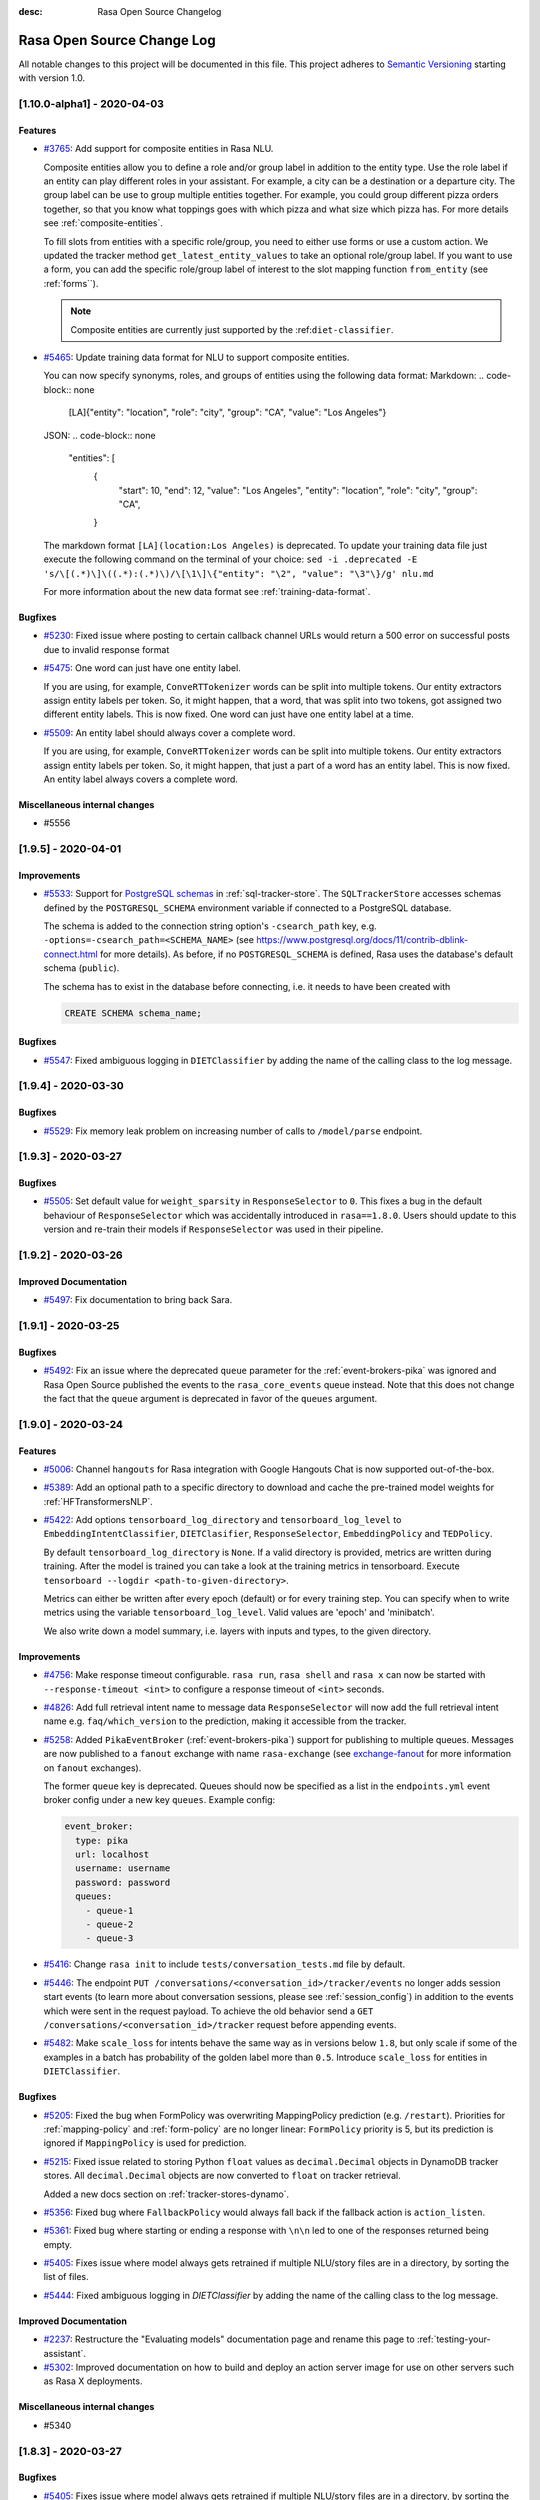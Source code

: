 :desc: Rasa Open Source Changelog


Rasa Open Source Change Log
===========================

All notable changes to this project will be documented in this file.
This project adheres to `Semantic Versioning`_ starting with version 1.0.

..
    You should **NOT** be adding new change log entries to this file, this
    file is managed by ``towncrier``.

    You **may** edit previous change logs to fix problems like typo corrections or such.
    You can find more information on how to add a new change log entry at
    https://github.com/RasaHQ/rasa/tree/master/changelog/ .

.. towncrier release notes start

[1.10.0-alpha1] - 2020-04-03
^^^^^^^^^^^^^^^^^^^^^^^^^^^^

Features
--------
- `#3765 <https://github.com/rasahq/rasa/issues/3765>`_: Add support for composite entities in Rasa NLU.

  Composite entities allow you to define a role and/or group label in addition to the entity type.
  Use the role label if an entity can play different roles in your assistant.
  For example, a city can be a destination or a departure city.
  The group label can be use to group multiple entities together.
  For example, you could group different pizza orders together, so that you know what toppings goes with which pizza and
  what size which pizza has.
  For more details see :ref:`composite-entities`.

  To fill slots from entities with a specific role/group, you need to either use forms or use a custom action.
  We updated the tracker method ``get_latest_entity_values`` to take an optional role/group label.
  If you want to use a form, you can add the specific role/group label of interest to the slot mapping function
  ``from_entity`` (see :ref:`forms``).

  .. note::

      Composite entities are currently just supported by the :ref:``diet-classifier``.
- `#5465 <https://github.com/rasahq/rasa/issues/5465>`_: Update training data format for NLU to support composite entities.

  You can now specify synonyms, roles, and groups of entities using the following data format:
  Markdown:
  .. code-block:: none

      [LA]{"entity": "location", "role": "city", "group": "CA", "value": "Los Angeles"}

  JSON:
  .. code-block:: none

      "entities": [
          {
              "start": 10,
              "end": 12,
              "value": "Los Angeles",
              "entity": "location",
              "role": "city",
              "group": "CA",
          }

  The markdown format ``[LA](location:Los Angeles)`` is deprecated. To update your training data file just
  execute the following command on the terminal of your choice:
  ``sed -i .deprecated -E 's/\[(.*)\]\((.*):(.*)\)/\[\1\]\{"entity": "\2", "value": "\3"\}/g' nlu.md``

  For more information about the new data format see :ref:`training-data-format`.

Bugfixes
--------
- `#5230 <https://github.com/rasahq/rasa/issues/5230>`_: Fixed issue where posting to certain callback channel URLs would return a 500 error on successful posts due to invalid response format
- `#5475 <https://github.com/rasahq/rasa/issues/5475>`_: One word can just have one entity label.

  If you are using, for example, ``ConveRTTokenizer`` words can be split into multiple tokens.
  Our entity extractors assign entity labels per token. So, it might happen, that a word, that was split into two tokens,
  got assigned two different entity labels. This is now fixed. One word can just have one entity label at a time.
- `#5509 <https://github.com/rasahq/rasa/issues/5509>`_: An entity label should always cover a complete word.

  If you are using, for example, ``ConveRTTokenizer`` words can be split into multiple tokens.
  Our entity extractors assign entity labels per token. So, it might happen, that just a part of a word has
  an entity label. This is now fixed. An entity label always covers a complete word.

Miscellaneous internal changes
------------------------------
- #5556


[1.9.5] - 2020-04-01
^^^^^^^^^^^^^^^^^^^^

Improvements
------------
- `#5533 <https://github.com/rasahq/rasa/issues/5533>`_: Support for
  `PostgreSQL schemas <https://www.postgresql.org/docs/11/ddl-schemas.html>`_ in
  :ref:`sql-tracker-store`. The ``SQLTrackerStore``
  accesses schemas defined by the ``POSTGRESQL_SCHEMA`` environment variable if
  connected to a PostgreSQL database.

  The schema is added to the connection string option's ``-csearch_path`` key, e.g.
  ``-options=-csearch_path=<SCHEMA_NAME>`` (see
  `<https://www.postgresql.org/docs/11/contrib-dblink-connect.html>`_ for more details).
  As before, if no ``POSTGRESQL_SCHEMA`` is defined, Rasa uses the database's default
  schema (``public``).

  The schema has to exist in the database before connecting, i.e. it needs to have been
  created with

  .. code-block:: postgresql

    CREATE SCHEMA schema_name;

Bugfixes
--------
- `#5547 <https://github.com/rasahq/rasa/issues/5547>`_: Fixed ambiguous logging in ``DIETClassifier`` by adding the name of the calling class to the log message.


[1.9.4] - 2020-03-30
^^^^^^^^^^^^^^^^^^^^

Bugfixes
--------
- `#5529 <https://github.com/rasahq/rasa/issues/5529>`_: Fix memory leak problem on increasing number of calls to ``/model/parse`` endpoint.


[1.9.3] - 2020-03-27
^^^^^^^^^^^^^^^^^^^^

Bugfixes
--------
- `#5505 <https://github.com/rasahq/rasa/issues/5505>`_: Set default value for ``weight_sparsity`` in ``ResponseSelector`` to ``0``.
  This fixes a bug in the default behaviour of ``ResponseSelector`` which was accidentally introduced in ``rasa==1.8.0``.
  Users should update to this version and re-train their models if ``ResponseSelector`` was used in their pipeline.


[1.9.2] - 2020-03-26
^^^^^^^^^^^^^^^^^^^^

Improved Documentation
----------------------
- `#5497 <https://github.com/RasaHQ/rasa/pull/5497>`_: Fix documentation to bring back Sara.


[1.9.1] - 2020-03-25
^^^^^^^^^^^^^^^^^^^^

Bugfixes
--------
- `#5492 <https://github.com/rasahq/rasa/issues/5492>`_: Fix an issue where the deprecated ``queue`` parameter for the :ref:`event-brokers-pika`
  was ignored and Rasa Open Source published the events to the ``rasa_core_events``
  queue instead. Note that this does not change the fact that the ``queue`` argument
  is deprecated in favor of the ``queues`` argument.


[1.9.0] - 2020-03-24
^^^^^^^^^^^^^^^^^^^^

Features
--------
- `#5006 <https://github.com/rasahq/rasa/issues/5006>`_: Channel ``hangouts`` for Rasa integration with Google Hangouts Chat is now supported out-of-the-box.
- `#5389 <https://github.com/rasahq/rasa/issues/5389>`_: Add an optional path to a specific directory to download and cache the pre-trained model weights for :ref:`HFTransformersNLP`.
- `#5422 <https://github.com/rasahq/rasa/issues/5422>`_: Add options ``tensorboard_log_directory`` and ``tensorboard_log_level`` to ``EmbeddingIntentClassifier``,
  ``DIETClasifier``, ``ResponseSelector``, ``EmbeddingPolicy`` and ``TEDPolicy``.

  By default ``tensorboard_log_directory`` is ``None``. If a valid directory is provided,
  metrics are written during training. After the model is trained you can take a look
  at the training metrics in tensorboard. Execute ``tensorboard --logdir <path-to-given-directory>``.

  Metrics can either be written after every epoch (default) or for every training step.
  You can specify when to write metrics using the variable ``tensorboard_log_level``.
  Valid values are 'epoch' and 'minibatch'.

  We also write down a model summary, i.e. layers with inputs and types, to the given directory.

Improvements
------------
- `#4756 <https://github.com/rasahq/rasa/issues/4756>`_: Make response timeout configurable.
  ``rasa run``, ``rasa shell`` and ``rasa x`` can now be started with
  ``--response-timeout <int>`` to configure a response timeout of ``<int>`` seconds.
- `#4826 <https://github.com/rasahq/rasa/issues/4826>`_: Add full retrieval intent name to message data
  ``ResponseSelector`` will now add the full retrieval intent name
  e.g. ``faq/which_version`` to the prediction, making it accessible
  from the tracker.
- `#5258 <https://github.com/rasahq/rasa/issues/5258>`_: Added ``PikaEventBroker`` (:ref:`event-brokers-pika`) support for publishing to
  multiple queues. Messages are now published to a ``fanout`` exchange with name
  ``rasa-exchange`` (see
  `exchange-fanout <https://www.rabbitmq.com/tutorials/amqp-concepts.html#exchange-fanout>`_
  for more information on ``fanout`` exchanges).

  The former ``queue`` key is deprecated. Queues should now be
  specified as a list in the ``endpoints.yml`` event broker config under a new key
  ``queues``. Example config:

  .. code-block:: yaml

      event_broker:
        type: pika
        url: localhost
        username: username
        password: password
        queues:
          - queue-1
          - queue-2
          - queue-3
- `#5416 <https://github.com/rasahq/rasa/issues/5416>`_: Change ``rasa init`` to include ``tests/conversation_tests.md`` file by default.
- `#5446 <https://github.com/rasahq/rasa/issues/5446>`_: The endpoint ``PUT /conversations/<conversation_id>/tracker/events`` no longer
  adds session start events (to learn more about conversation sessions, please
  see :ref:`session_config`) in addition to the events which were sent in the request
  payload. To achieve the old behavior send a
  ``GET /conversations/<conversation_id>/tracker``
  request before appending events.
- `#5482 <https://github.com/rasahq/rasa/issues/5482>`_: Make ``scale_loss`` for intents behave the same way as in versions below ``1.8``, but
  only scale if some of the examples in a batch has probability of the golden label more than ``0.5``.
  Introduce ``scale_loss`` for entities in ``DIETClassifier``.

Bugfixes
--------
- `#5205 <https://github.com/rasahq/rasa/issues/5205>`_: Fixed the bug when FormPolicy was overwriting MappingPolicy prediction (e.g. ``/restart``).
  Priorities for :ref:`mapping-policy` and :ref:`form-policy` are no longer linear:
  ``FormPolicy`` priority is 5, but its prediction is ignored if ``MappingPolicy`` is used for prediction.
- `#5215 <https://github.com/rasahq/rasa/issues/5215>`_: Fixed issue related to storing Python ``float`` values as ``decimal.Decimal`` objects
  in DynamoDB tracker stores. All ``decimal.Decimal`` objects are now converted to
  ``float`` on tracker retrieval.

  Added a new docs section on :ref:`tracker-stores-dynamo`.
- `#5356 <https://github.com/rasahq/rasa/issues/5356>`_: Fixed bug where ``FallbackPolicy`` would always fall back if the fallback action is
  ``action_listen``.
- `#5361 <https://github.com/rasahq/rasa/issues/5361>`_: Fixed bug where starting or ending a response with ``\n\n`` led to one of the responses returned being empty.
- `#5405 <https://github.com/rasahq/rasa/issues/5405>`_: Fixes issue where model always gets retrained if multiple NLU/story files are in a 
  directory, by sorting the list of files.
- `#5444 <https://github.com/rasahq/rasa/issues/5444>`_: Fixed ambiguous logging in `DIETClassifier` by adding the name of the calling class to the log message.

Improved Documentation
----------------------
- `#2237 <https://github.com/rasahq/rasa/issues/2237>`_: Restructure the "Evaluating models" documentation page and rename this page to :ref:`testing-your-assistant`.
- `#5302 <https://github.com/rasahq/rasa/issues/5302>`_: Improved documentation on how to build and deploy an action server image for use on other servers such as Rasa X deployments.

Miscellaneous internal changes
------------------------------
- #5340


[1.8.3] - 2020-03-27
^^^^^^^^^^^^^^^^^^^^

Bugfixes
--------
- `#5405 <https://github.com/rasahq/rasa/issues/5405>`_: Fixes issue where model always gets retrained if multiple NLU/story files are in a 
  directory, by sorting the list of files.
- `#5444 <https://github.com/rasahq/rasa/issues/5444>`_: Fixed ambiguous logging in `DIETClassifier` by adding the name of the calling class to the log message.
- `#5506 <https://github.com/rasahq/rasa/issues/5506>`_: Set default value for ``weight_sparsity`` in ``ResponseSelector`` to ``0``.
  This fixes a bug in the default behaviour of ``ResponseSelector`` which was accidentally introduced in ``rasa==1.8.0``.
  Users should update to this version or ``rasa>=1.9.3`` and re-train their models if ``ResponseSelector`` was used in their pipeline.

Improved Documentation
----------------------
- `#5302 <https://github.com/rasahq/rasa/issues/5302>`_: Improved documentation on how to build and deploy an action server image for use on other servers such as Rasa X deployments.


[1.8.2] - 2020-03-19
^^^^^^^^^^^^^^^^^^^^

Bugfixes
--------
- `#5438 <https://github.com/rasahq/rasa/issues/5438>`_: Fixed bug when installing rasa with ``poetry``.
- `#5413 <https://github.com/RasaHQ/rasa/issues/5413>`_: Fixed bug with ``EmbeddingIntentClassifier``, where results
  weren't the same as in 1.7.x. Fixed by setting weight sparsity to 0.

Improved Documentation
----------------------
- `#5404 <https://github.com/rasahq/rasa/issues/5404>`_: Explain how to run commands as ``root`` user in Rasa SDK Docker images since version
  ``1.8.0``. Since version ``1.8.0`` the Rasa SDK Docker images does not longer run as
  ``root`` user by default. For commands which require ``root`` user usage, you have to
  switch back to the ``root`` user in your Docker image as described in
  :ref:`building-an-action-server-image`.
- `#5402 <https://github.com/RasaHQ/rasa/issues/5402>`_: Made improvements to Building Assistants tutorial


[1.8.1] - 2020-03-06
^^^^^^^^^^^^^^^^^^^^

Bugfixes
--------
- `#5354 <https://github.com/rasahq/rasa/issues/5354>`_: Fixed issue with using language models like ``xlnet`` along with ``entity_recognition`` set to ``True`` inside
  ``DIETClassifier``.

Miscellaneous internal changes
------------------------------
- #5330, #5348


[1.8.0] - 2020-02-26
^^^^^^^^^^^^^^^^^^^^

Deprecations and Removals
-------------------------
- `#4991 <https://github.com/rasahq/rasa/issues/4991>`_: Removed ``Agent.continue_training`` and the ``dump_flattened_stories`` parameter
  from ``Agent.persist``.
- `#5266 <https://github.com/rasahq/rasa/issues/5266>`_: Properties ``Component.provides`` and ``Component.requires`` are deprecated.
  Use ``Component.required_components()`` instead.

Features
--------
- `#2674 <https://github.com/rasahq/rasa/issues/2674>`_: Add default value ``__other__`` to ``values`` of a ``CategoricalSlot``.

  All values not mentioned in the list of values of a ``CategoricalSlot``
  will be mapped to ``__other__`` for featurization.
- `#4088 <https://github.com/rasahq/rasa/issues/4088>`_: Add story structure validation functionality (e.g. `rasa data validate stories --max-history 5`).
- `#5065 <https://github.com/rasahq/rasa/issues/5065>`_: Add :ref:`LexicalSyntacticFeaturizer` to sparse featurizers.

  ``LexicalSyntacticFeaturizer`` does the same featurization as the ``CRFEntityExtractor``. We extracted the
  featurization into a separate component so that the features can be reused and featurization is independent from the
  entity extraction.
- `#5187 <https://github.com/rasahq/rasa/issues/5187>`_: Integrate language models from HuggingFace's `Transformers <https://github.com/huggingface/transformers>`_ Library.

  Add a new NLP component :ref:`HFTransformersNLP` which tokenizes and featurizes incoming messages using a specified
  pre-trained model with the Transformers library as the backend.
  Add :ref:`LanguageModelTokenizer` and :ref:`LanguageModelFeaturizer` which use the information from
  :ref:`HFTransformersNLP` and sets them correctly for message object.
  Language models currently supported: BERT, OpenAIGPT, GPT-2, XLNet, DistilBert, RoBERTa.
- `#5225 <https://github.com/rasahq/rasa/issues/5225>`_: Added a new CLI command ``rasa export`` to publish tracker events from a persistent
  tracker store using an event broker. See :ref:`section_export`, :ref:`tracker-stores`
  and :ref:`event-brokers` for more details.
- `#5230 <https://github.com/rasahq/rasa/issues/5230>`_: Refactor how GPU and CPU environments are configured for TensorFlow 2.0.

  Please refer to the :ref:`documentation <tensorflow_usage>` to understand
  which environment variables to set in what scenarios. A couple of examples are shown below as well:

  .. code-block:: python

      # This specifies to use 1024 MB of memory from GPU with logical ID 0 and 2048 MB of memory from GPU with logical ID 1
      TF_GPU_MEMORY_ALLOC="0:1024, 1:2048"

      # Specifies that at most 3 CPU threads can be used to parallelize multiple non-blocking operations
      TF_INTER_OP_PARALLELISM_THREADS="3"

      # Specifies that at most 2 CPU threads can be used to parallelize a particular operation.
      TF_INTRA_OP_PARALLELISM_THREADS="2"

- `#5266 <https://github.com/rasahq/rasa/issues/5266>`_: Added a new NLU component :ref:`DIETClassifier <diet-classifier>` and a new policy :ref:`TEDPolicy <ted_policy>`.

  DIET (Dual Intent and Entity Transformer) is a multi-task architecture for intent classification and entity
  recognition. You can read more about this component in our :ref:`documentation <diet-classifier>`.
  The new component will replace the :ref:`EmbeddingIntentClassifier <embedding-intent-classifier>` and the
  :ref:`CRFEntityExtractor` in the future.
  Those two components are deprecated from now on.
  See :ref:`migration guide <migration-to-rasa-1.8>` for details on how to
  switch to the new component.

  :ref:`TEDPolicy <ted_policy>` is the new name for :ref:`EmbeddingPolicy <embedding_policy>`.
  ``EmbeddingPolicy`` is deprecated from now on.
  The functionality of ``TEDPolicy`` and ``EmbeddingPolicy`` is the same.
  Please update your configuration file to use the new name for the policy.
- `#663 <https://github.com/rasahq/rasa/issues/663>`_: The sentence vector of the ``SpacyFeaturizer`` and ``MitieFeaturizer`` can be calculated using max or mean pooling.

  To specify the pooling operation, set the option ``pooling`` for the ``SpacyFeaturizer`` or the ``MitieFeaturizer``
  in your configuration file. The default pooling operation is ``mean``. The mean pooling operation also does not take
  into account words, that do not have a word vector.
  See our :ref:`documentation <components>` for more details.

Improvements
------------
- `#3975 <https://github.com/rasahq/rasa/issues/3975>`_: Added command line argument ``--conversation-id`` to ``rasa interactive``.
  If the argument is not given, ``conversation_id`` defaults to a random uuid.
- `#4653 <https://github.com/rasahq/rasa/issues/4653>`_: Added a new command-line argument ``--init-dir`` to command ``rasa init`` to specify
  the directory in which the project is initialised.
- `#4682 <https://github.com/rasahq/rasa/issues/4682>`_: Added support to send images with the twilio output channel.
- `#4817 <https://github.com/rasahq/rasa/issues/4817>`_: Part of Slack sanitization:
  Multiple garbled URL's in a string coming from slack will be converted into actual strings.
  ``Example: health check of <http://eemdb.net|eemdb.net> and <http://eemdb1.net|eemdb1.net> to health check of
  eemdb.net and eemdb1.net``
- `#5117 <https://github.com/rasahq/rasa/issues/5117>`_: New command-line argument --conversation-id will be added and wiil give the ability to
  set specific conversation ID for each shell session, if not passed will be random.
- `#5211 <https://github.com/rasahq/rasa/issues/5211>`_: Messages sent to the :ref:`event-brokers-pika` are now persisted. This guarantees
  the RabbitMQ will re-send previously received messages after a crash. Note that this
  does not help for the case where messages are sent to an unavailable RabbitMQ instance.
- `#5250 <https://github.com/rasahq/rasa/issues/5250>`_: Added support for mattermost connector to use bot accounts.
- `#5266 <https://github.com/rasahq/rasa/issues/5266>`_: We updated our code to TensorFlow 2.
- `#5317 <https://github.com/rasahq/rasa/issues/5317>`_: Events exported using ``rasa export`` receive a message header if published through a
  ``PikaEventBroker``. The header is added to the message's ``BasicProperties.headers``
  under the ``rasa-export-process-id`` key
  (``rasa.core.constants.RASA_EXPORT_PROCESS_ID_HEADER_NAME``). The value is a
  UUID4 generated at each call of ``rasa export``. The resulting header is a key-value
  pair that looks as follows:

  .. code-block:: text

    'rasa-export-process-id': 'd3b3d3ffe2bd4f379ccf21214ccfb261'

- `#5292 <https://github.com/rasahq/rasa/issues/5292>`_: Added ``followlinks=True`` to os.walk calls, to allow the use of symlinks in training, NLU and domain data.
- `#4811 <https://github.com/rasahq/rasa/issues/4811>`_: Support invoking a ``SlackBot`` by direct messaging or ``@<app name>`` mentions.

Bugfixes
--------
- `#4006 <https://github.com/rasahq/rasa/issues/4006>`_: Fixed timestamp parsing warning when using DucklingHTTPExtractor
- `#4601 <https://github.com/rasahq/rasa/issues/4601>`_: Fixed issue with ``action_restart`` getting overridden by ``action_listen`` when the ``MappingPolicy`` and the
  `TwoStageFallbackPolicy <https://rasa.com/docs/rasa/core/policies/#two-stage-fallback-policy>`_ are used together.
- `#5201 <https://github.com/rasahq/rasa/issues/5201>`_: Fixed incorrectly raised Error encountered in pipelines with a ``ResponseSelector`` and NLG.

  When NLU training data is split before NLU pipeline comparison,
  NLG responses were not also persisted and therefore training for a pipeline including the ``ResponseSelector`` would fail.

  NLG responses are now persisted along with NLU data to a ``/train`` directory in the ``run_x/xx%_exclusion`` folder.
- `#5277 <https://github.com/rasahq/rasa/issues/5277>`_: Fixed sending custom json with Twilio channel

Improved Documentation
----------------------
- `#5174 <https://github.com/rasahq/rasa/issues/5174>`_: Updated the documentation to properly suggest not to explicitly add utterance actions to the domain.
- `#5189 <https://github.com/rasahq/rasa/issues/5189>`_: Added user guide for reminders and external events, including ``reminderbot`` demo.

Miscellaneous internal changes
------------------------------
- #3923, #4597, #4903, #5180, #5189, #5266, #699


[1.7.4] - 2020-02-24
^^^^^^^^^^^^^^^^^^^^

Bugfixes
--------
- `#5068 <https://github.com/rasahq/rasa/issues/5068>`_: Tracker stores supporting conversation sessions (``SQLTrackerStore`` and
  ``MongoTrackerStore``) do not save the tracker state to database immediately after
  starting a new conversation session. This leads to the number of events being saved
  in addition to the already-existing ones to be calculated correctly.

  This fixes ``action_listen`` events being saved twice at the beginning of
  conversation sessions.


[1.7.3] - 2020-02-21
^^^^^^^^^^^^^^^^^^^^

Bugfixes
--------
- `#5231 <https://github.com/rasahq/rasa/issues/5231>`_: Fix segmentation fault when running ``rasa train`` or ``rasa shell``.

Improved Documentation
----------------------
- `#5286 <https://github.com/rasahq/rasa/issues/5286>`_: Fix doc links on "Deploying your Assistant" page


[1.7.2] - 2020-02-13
^^^^^^^^^^^^^^^^^^^^

Bugfixes
--------
- `#5197 <https://github.com/rasahq/rasa/issues/5197>`_: Fixed incompatibility of Oracle with the :ref:`sql-tracker-store`, by using a ``Sequence``
  for the primary key columns. This does not change anything for SQL databases other than Oracle.
  If you are using Oracle, please create a sequence with the instructions in the :ref:`sql-tracker-store` docs.

Improved Documentation
----------------------
- `#5197 <https://github.com/rasahq/rasa/issues/5197>`_: Added section on setting up the SQLTrackerStore with Oracle
- `#5210 <https://github.com/rasahq/rasa/issues/5210>`_: Renamed "Running the Server" page to "Configuring the HTTP API"


[1.7.1] - 2020-02-11
^^^^^^^^^^^^^^^^^^^^

Bugfixes
--------
- `#5106 <https://github.com/rasahq/rasa/issues/5106>`_: Fixed file loading of non proper UTF-8 story files, failing properly when checking for
  story files.
- `#5162 <https://github.com/rasahq/rasa/issues/5162>`_: Fix problem with multi-intents.
  Training with multi-intents using the ``CountVectorsFeaturizer`` together with ``EmbeddingIntentClassifier`` is
  working again.
- `#5171 <https://github.com/rasahq/rasa/issues/5171>`_: Fix bug ``ValueError: Cannot concatenate sparse features as sequence dimension does not match``.

  When training a Rasa model that contains responses for just some of the intents, training was failing.
  Fixed the featurizers to return a consistent feature vector in case no response was given for a specific message.
- `#5199 <https://github.com/rasahq/rasa/issues/5199>`_: If no text features are present in ``EmbeddingIntentClassifier`` return the intent ``None``.
- `#5216 <https://github.com/rasahq/rasa/issues/5216>`_: Resolve version conflicts: Pin version of cloudpickle to ~=1.2.0.


[1.7.0] - 2020-01-29
^^^^^^^^^^^^^^^^^^^^

Deprecations and Removals
-------------------------
- `#4964 <https://github.com/rasahq/rasa/issues/4964>`_: The endpoint ``/conversations/<conversation_id>/execute`` is now deprecated. Instead, users should use
  the ``/conversations/<conversation_id>/trigger_intent`` endpoint and thus trigger intents instead of actions.
- `#4978 <https://github.com/rasahq/rasa/issues/4978>`_: Remove option ``use_cls_token`` from tokenizers and option ``return_sequence`` from featurizers.

  By default all tokenizer add a special token (``__CLS__``) to the end of the list of tokens.
  This token will be used to capture the features of the whole utterance.

  The featurizers will return a matrix of size (number-of-tokens x feature-dimension) by default.
  This allows to train sequence models.
  However, the feature vector of the ``__CLS__`` token can be used to train non-sequence models.
  The corresponding classifier can decide what kind of features to use.

Features
--------
- `#400 <https://github.com/rasahq/rasa/issues/400>`_: Rename ``templates`` key in domain to ``responses``.

  ``templates`` key will still work for backwards compatibility but will raise a future warning.
- `#4902 <https://github.com/rasahq/rasa/issues/4902>`_: Added a new configuration parameter, ``ranking_length`` to the ``EmbeddingPolicy``, ``EmbeddingIntentClassifier``,
  and ``ResponseSelector`` classes.
- `#4964 <https://github.com/rasahq/rasa/issues/4964>`_: External events and reminders now trigger intents (and entities) instead of actions.

  Add new endpoint ``/conversations/<conversation_id>/trigger_intent``, which lets the user specify an intent and a
  list of entities that is injected into the conversation in place of a user message. The bot then predicts and
  executes a response action.
- `#4978 <https://github.com/rasahq/rasa/issues/4978>`_: Add ``ConveRTTokenizer``.

  The tokenizer should be used whenever the ``ConveRTFeaturizer`` is used.

  Every tokenizer now supports the following configuration options:
  ``intent_tokenization_flag``: Flag to check whether to split intents (default ``False``).
  ``intent_split_symbol``: Symbol on which intent should be split (default ``_``)

Improvements
------------
- `#1988 <https://github.com/rasahq/rasa/issues/1988>`_: Remove the need of specifying utter actions in the ``actions`` section explicitly if these actions are already
  listed in the ``templates`` section.
- `#4877 <https://github.com/rasahq/rasa/issues/4877>`_: Entity examples that have been extracted using an external extractor are excluded
  from Markdown dumping in ``MarkdownWriter.dumps()``. The excluded external extractors
  are ``DucklingHTTPExtractor`` and ``SpacyEntityExtractor``.
- `#4902 <https://github.com/rasahq/rasa/issues/4902>`_: The ``EmbeddingPolicy``, ``EmbeddingIntentClassifier``, and ``ResponseSelector`` now by default normalize confidence
  levels over the top 10 results. See :ref:`migration-to-rasa-1.7` for more details.
- `#4964 <https://github.com/rasahq/rasa/issues/4964>`_: ``ReminderCancelled`` can now cancel multiple reminders if no name is given. It still cancels a single
  reminder if the reminder's name is specified.

Bugfixes
--------
- `#4774 <https://github.com/rasahq/rasa/issues/4774>`_: Requests to ``/model/train`` do not longer block other requests to the Rasa server.
- `#4896 <https://github.com/rasahq/rasa/issues/4896>`_: Fixed default behavior of ``rasa test core --evaluate-model-directory`` when called without ``--model``. Previously, the latest model file was used as ``--model``. Now the default model directory is used instead.

  New behavior of ``rasa test core --evaluate-model-directory`` when given an existing file as argument for ``--model``: Previously, this led to an error. Now a warning is displayed and the directory containing the given file is used as ``--model``.
- `#5040 <https://github.com/rasahq/rasa/issues/5040>`_: Updated the dependency ``networkx`` from 2.3.0 to 2.4.0. The old version created incompatibilities when using pip.

  There is an imcompatibility between Rasa dependecy requests 2.22.0 and the own depedency from Rasa for networkx raising errors upon pip install. There is also a bug corrected in ``requirements.txt`` which used ``~=`` instead of ``==``. All of these are fixed using networkx 2.4.0.
- `#5057 <https://github.com/rasahq/rasa/issues/5057>`_: Fixed compatibility issue with Microsoft Bot Framework Emulator if ``service_url`` lacked a trailing ``/``.
- `#5092 <https://github.com/rasahq/rasa/issues/5092>`_: DynamoDB tracker store decimal values will now be rounded on save. Previously values exceeding 38 digits caused an unhandled error.

Miscellaneous internal changes
------------------------------
- #4458, #4664, #4780, #5029


[1.6.2] - 2020-01-28
^^^^^^^^^^^^^^^^^^^^

Improvements
------------
- `#4994 <https://github.com/rasahq/rasa/issues/4994>`_: Switching back to a TensorFlow release which only includes CPU support to reduce the
  size of the dependencies. If you want to use the TensorFlow package with GPU support,
  please run ``pip install tensorflow-gpu==1.15.0``.

Bugfixes
--------
- `#5111 <https://github.com/rasahq/rasa/issues/5111>`_: Fixes ``Exception 'Loop' object has no attribute '_ready'`` error when running
  ``rasa init``.
- `#5126 <https://github.com/rasahq/rasa/issues/5126>`_: Updated the end-to-end ValueError you recieve when you have a invalid story format to point
  to the updated doc link.


[1.6.1] - 2020-01-07
^^^^^^^^^^^^^^^^^^^^

Bugfixes
--------
- `#4989 <https://github.com/rasahq/rasa/issues/4989>`_: Use an empty domain in case a model is loaded which has no domain
  (avoids errors when accessing ``agent.doman.<some attribute>``).
- `#4995 <https://github.com/rasahq/rasa/issues/4995>`_: Replace error message with warning in tokenizers and featurizers if default parameter not set.
- `#5019 <https://github.com/rasahq/rasa/issues/5019>`_: Pin sanic patch version instead of minor version. Fixes sanic ``_run_request_middleware()`` error.
- `#5032 <https://github.com/rasahq/rasa/issues/5032>`_: Fix wrong calculation of additional conversation events when saving the conversation.
  This led to conversation events not being saved.
- `#5032 <https://github.com/rasahq/rasa/issues/5032>`_: Fix wrong order of conversation events when pushing events to conversations via
  ``POST /conversations/<conversation_id>/tracker/events``.


[1.6.0] - 2019-12-18
^^^^^^^^^^^^^^^^^^^^

Deprecations and Removals
-------------------------
- `#4935 <https://github.com/rasahq/rasa/issues/4935>`_: Removed ``ner_features`` as a feature name from ``CRFEntityExtractor``, use ``text_dense_features`` instead.

  The following settings match the previous ``NGramFeaturizer``:

  .. code-block:: yaml

      - name: 'CountVectorsFeaturizer'
          analyzer: 'char_wb'
          min_ngram: 3
          max_ngram: 17
          max_features: 10
          min_df: 5
- `#4957 <https://github.com/rasahq/rasa/issues/4957>`_: To use custom features in the ``CRFEntityExtractor`` use ``text_dense_features`` instead of ``ner_features``. If
  ``text_dense_features`` are present in the feature set, the ``CRFEntityExtractor`` will automatically make use of
  them. Just make sure to add a dense featurizer in front of the ``CRFEntityExtractor`` in your pipeline and set the
  flag ``return_sequence`` to ``True`` for that featurizer.
  See https://rasa.com/docs/rasa/nlu/entity-extraction/#passing-custom-features-to-crfentityextractor.
- `#4990 <https://github.com/rasahq/rasa/issues/4990>`_: Deprecated ``Agent.continue_training``. Instead, a model should be retrained.
- `#684 <https://github.com/rasahq/rasa/issues/684>`_: Specifying lookup tables directly in the NLU file is now deprecated. Please specify
  them in an external file.

Features
--------
- `#4795 <https://github.com/rasahq/rasa/issues/4795>`_: Replaced the warnings about missing templates, intents etc. in validator.py by debug messages.
- `#4830 <https://github.com/rasahq/rasa/issues/4830>`_: Added conversation sessions to trackers.

  A conversation session represents the dialog between the assistant and a user.
  Conversation sessions can begin in three ways: 1. the user begins the conversation
  with the assistant, 2. the user sends their first message after a configurable period
  of inactivity, or 3. a manual session start is triggered with the ``/session_start``
  intent message. The period of inactivity after which a new conversation session is
  triggered is defined in the domain using the ``session_expiration_time`` key in the
  ``session_config`` section. The introduction of conversation sessions comprises the
  following changes:

  - Added a new event ``SessionStarted`` that marks the beginning of a new conversation
    session.
  - Added a new default action ``ActionSessionStart``. This action takes all
    ``SlotSet`` events from the previous session and applies it to the next session.
  - Added a new default intent ``session_start`` which triggers the start of a new
    conversation session.
  - ``SQLTrackerStore`` and ``MongoTrackerStore`` only retrieve
    events from the last session from the database.


  .. note::

    The session behaviour is disabled for existing projects, i.e. existing domains
    without session config section.
- `#4935 <https://github.com/rasahq/rasa/issues/4935>`_: Preparation for an upcoming change in the ``EmbeddingIntentClassifier``:

  Add option ``use_cls_token`` to all tokenizers. If it is set to ``True``, the token ``__CLS__`` will be added to
  the end of the list of tokens. Default is set to ``False``. No need to change the default value for now.

  Add option ``return_sequence`` to all featurizers. By default all featurizers return a matrix of size
  (1 x feature-dimension). If the option ``return_sequence`` is set to ``True``, the corresponding featurizer will return
  a matrix of size (token-length x feature-dimension). See https://rasa.com/docs/rasa/nlu/components/#featurizers.
  Default value is set to ``False``. However, you might want to set it to ``True`` if you want to use custom features
  in the ``CRFEntityExtractor``.
  See https://rasa.com/docs/rasa/nlu/entity-extraction/#passing-custom-features-to-crfentityextractor.

  Changed some featurizers to use sparse features, which should reduce memory usage with large amounts of training data significantly.
  Read more: :ref:`text-featurizers` .

  .. warning::

      These changes break model compatibility. You will need to retrain your old models!

Improvements
------------
- `#3549 <https://github.com/rasahq/rasa/issues/3549>`_: Added ``--no-plot`` option for ``rasa test`` command, which disables rendering of confusion matrix and histogram. By default plots will be rendered.
- `#4086 <https://github.com/rasahq/rasa/issues/4086>`_: If matplotlib couldn't set up a default backend, it will be set automatically to TkAgg/Agg one
- `#4647 <https://github.com/rasahq/rasa/issues/4647>`_: Add the option ```random_seed``` to the ```rasa data split nlu``` command to generate
  reproducible train/test splits.
- `#4734 <https://github.com/rasahq/rasa/issues/4734>`_: Changed ``url`` ``__init__()`` arguments for custom tracker stores to ``host`` to reflect the ``__init__`` arguments of
  currently supported tracker stores. Note that in ``endpoints.yml``, these are still declared as ``url``.
- `#4751 <https://github.com/rasahq/rasa/issues/4751>`_: The ``kafka-python`` dependency has become as an "extra" dependency. To use the
  ``KafkaEventConsumer``, ``rasa`` has to be installed with the ``[kafka]`` option, i.e.

  .. code-block:: bash

    $ pip install rasa[kafka]
- `#4801 <https://github.com/rasahq/rasa/issues/4801>`_: Allow creation of natural language interpreter and generator by classname reference
  in ``endpoints.yml``.
- `#4834 <https://github.com/rasahq/rasa/issues/4834>`_: Made it explicit that interactive learning does not work with NLU-only models.

  Interactive learning no longer trains NLU-only models if no model is provided
  and no core data is provided.
- `#4899 <https://github.com/rasahq/rasa/issues/4899>`_: The ``intent_report.json`` created by ``rasa test`` now creates an extra field
  ``confused_with`` for each intent. This is a dictionary containing the names of
  the most common false positives when this intent should be predicted, and the
  number of such false positives.
- `#4976 <https://github.com/rasahq/rasa/issues/4976>`_: ``rasa test nlu --cross-validation`` now also includes an evaluation of the response selector.
  As a result, the train and test F1-score, accuracy and precision is logged for the response selector.
  A report is also generated in the ``results`` folder by the name ``response_selection_report.json``

Bugfixes
--------
- `#4635 <https://github.com/rasahq/rasa/issues/4635>`_: If a ``wait_time_between_pulls`` is configured for the model server in ``endpoints.yml``,
  this will be used instead of the default one when running Rasa X.
- `#4759 <https://github.com/rasahq/rasa/issues/4759>`_: Training Luis data with ``luis_schema_version`` higher than 4.x.x will show a warning instead of throwing an exception.
- `#4799 <https://github.com/rasahq/rasa/issues/4799>`_: Running ``rasa interactive`` with no NLU data now works, with the functionality of ``rasa interactive core``.
- `#4917 <https://github.com/rasahq/rasa/issues/4917>`_: When loading models from S3, namespaces (folders within a bucket) are now respected.
  Previously, this would result in an error upon loading the model.
- `#4925 <https://github.com/rasahq/rasa/issues/4925>`_: "rasa init" will ask if user wants to train a model
- `#4942 <https://github.com/rasahq/rasa/issues/4942>`_: Pin ``multidict`` dependency to 4.6.1 to prevent sanic from breaking,
  see https://github.com/huge-success/sanic/issues/1729
- `#4985 <https://github.com/rasahq/rasa/issues/4985>`_: Fix errors during training and testing of ``ResponseSelector``.


[1.5.3] - 2019-12-11
^^^^^^^^^^^^^^^^^^^^

Improvements
------------
- `#4933 <https://github.com/rasahq/rasa/issues/4933>`_: Improved error message that appears when an incorrect parameter is passed to a policy.

Bugfixes
--------
- `#4914 <https://github.com/rasahq/rasa/issues/4914>`_: Added ``rasa/nlu/schemas/config.yml`` to wheel package
- `#4942 <https://github.com/rasahq/rasa/issues/4942>`_: Pin ``multidict`` dependency to 4.6.1 to prevent sanic from breaking,
  see https://github.com/huge-success/sanic/issues/1729


[1.5.2] - 2019-12-09
^^^^^^^^^^^^^^^^^^^^

Improvements
------------
- `#3684 <https://github.com/rasahq/rasa/issues/3684>`_: ``rasa interactive`` will skip the story visualization of training stories in case
  there are more than 200 stories. Stories created during interactive learning will be
  visualized as before.
- `#4792 <https://github.com/rasahq/rasa/issues/4792>`_: The log level for SocketIO loggers, including ``websockets.protocol``, ``engineio.server``,
  and ``socketio.server``, is now handled by the ``LOG_LEVEL_LIBRARIES`` environment variable,
  where the default log level is ``ERROR``.
- `#4873 <https://github.com/rasahq/rasa/issues/4873>`_: Updated all example bots and documentation to use the updated ``dispatcher.utter_message()`` method from `rasa-sdk==1.5.0`.

Bugfixes
--------
- `#3684 <https://github.com/rasahq/rasa/issues/3684>`_: ``rasa interactive`` will not load training stories in case the visualization is
  skipped.
- `#4789 <https://github.com/rasahq/rasa/issues/4789>`_: Fixed error where spacy models where not found in the docker images.
- `#4802 <https://github.com/rasahq/rasa/issues/4802>`_: Fixed unnecessary ``kwargs`` unpacking in ``rasa.test.test_core`` call in ``rasa.test.test`` function.
- `#4898 <https://github.com/rasahq/rasa/issues/4898>`_: Training data files now get loaded in the same order (especially relevant to subdirectories) each time to ensure training consistency when using a random seed.
- `#4918 <https://github.com/rasahq/rasa/issues/4918>`_: Locks for tickets in ``LockStore`` are immediately issued without a redundant
  check for their availability.

Improved Documentation
----------------------
- `#4844 <https://github.com/rasahq/rasa/issues/4844>`_: Added ``towncrier`` to automatically collect changelog entries.
- `#4869 <https://github.com/rasahq/rasa/issues/4869>`_: Document the pipeline for ``pretrained_embeddings_convert`` in the pre-configured pipelines section.
- `#4894 <https://github.com/rasahq/rasa/issues/4894>`_: ``Proactively Reaching Out to the User Using Actions`` now correctly links to the
  endpoint specification.


[1.5.1] - 2019-11-27
^^^^^^^^^^^^^^^^^^^^

Improvements
------------
- When NLU training data is dumped as Markdown file the intents are not longer ordered
  alphabetically, but in the original order of given training data

Bugfixes
--------
- End to end stories now support literal payloads which specify entities, e.g.
  ``greet: /greet{"name": "John"}``
- Slots will be correctly interpolated if there are lists in custom response templates.
- Fixed compatibility issues with ``rasa-sdk`` ``1.5``
- Updated ``/status`` endpoint to show correct path to model archive

[1.5.0] - 2019-11-26
^^^^^^^^^^^^^^^^^^^^

Features
--------
- Added data validator that checks if domain object returned is empty. If so, exit early
  from the command ``rasa data validate``.
- Added the KeywordIntentClassifier.
- Added documentation for ``AugmentedMemoizationPolicy``.
- Fall back to ``InMemoryTrackerStore`` in case there is any problem with the current
  tracker store.
- Arbitrary metadata can now be attached to any ``Event`` subclass. The data must be
  stored under the ``metadata`` key when reading the event from a JSON object or
  dictionary.
- Add command line argument ``rasa x --config CONFIG``, to specify path to the policy
  and NLU pipeline configuration of your bot (default: ``config.yml``).
- Added a new NLU featurizer - ``ConveRTFeaturizer`` based on `ConveRT
  <https://github.com/PolyAI-LDN/polyai-models>`_ model released by PolyAI.
- Added a new preconfigured pipeline - ``pretrained_embeddings_convert``.

Improvements
------------
- Do not retrain the entire Core model if only the ``templates`` section of the domain
  is changed.
- Upgraded ``jsonschema`` version.

Deprecations and Removals
-------------------------
- Remove duplicate messages when creating training data (issues/1446).

Bugfixes
--------
- ``MultiProjectImporter`` now imports files in the order of the import statements
- Fixed server hanging forever on leaving ``rasa shell`` before first message
- Fixed rasa init showing traceback error when user does Keyboard Interrupt before choosing a project path
- ``CountVectorsFeaturizer`` featurizes intents only if its analyzer is set to ``word``
- Fixed bug where facebooks generic template was not rendered when buttons were ``None``
- Fixed default intents unnecessarily raising undefined parsing error

[1.4.6] - 2019-11-22
^^^^^^^^^^^^^^^^^^^^

Bugfixes
--------
- Fixed Rasa X not working when any tracker store was configured for Rasa.
- Use the matplotlib backend ``agg`` in case the ``tkinter`` package is not installed.

[1.4.5] - 2019-11-14
^^^^^^^^^^^^^^^^^^^^

Bugfixes
--------
- NLU-only models no longer throw warnings about parsing features not defined in the domain
- Fixed bug that stopped Dockerfiles from building version 1.4.4.
- Fixed format guessing for e2e stories with intent restated as ``/intent``

[1.4.4] - 2019-11-13
^^^^^^^^^^^^^^^^^^^^

Features
--------
- ``PikaEventProducer`` adds the RabbitMQ ``App ID`` message property to published
  messages with the value of the ``RASA_ENVIRONMENT`` environment variable. The
  message property will not be assigned if this environment variable isn't set.

Improvements
------------
- Updated Mattermost connector documentation to be more clear.
- Updated format strings to f-strings where appropriate.
- Updated tensorflow requirement to ``1.15.0``
- Dump domain using UTF-8 (to avoid ``\UXXXX`` sequences in the dumped files)

Bugfixes
--------
- Fixed exporting NLU training data in ``json`` format from ``rasa interactive``
- Fixed numpy deprecation warnings

[1.4.3] - 2019-10-29
^^^^^^^^^^^^^^^^^^^^

Bugfixes
--------
- Fixed ``Connection reset by peer`` errors and bot response delays when using the
  RabbitMQ event broker.

[1.4.2] - 2019-10-28
^^^^^^^^^^^^^^^^^^^^

Deprecations and Removals
-------------------------
- TensorFlow deprecation warnings are no longer shown when running ``rasa x``

Bugfixes
--------
- Fixed ``'Namespace' object has no attribute 'persist_nlu_data'`` error during
  interactive learning
- Pinned `networkx~=2.3.0` to fix visualization in `rasa interactive` and Rasa X
- Fixed ``No model found`` error when using ``rasa run actions`` with "actions"
  as a directory.

[1.4.1] - 2019-10-22
^^^^^^^^^^^^^^^^^^^^
Regression: changes from ``1.2.12`` were missing from ``1.4.0``, readded them

[1.4.0] - 2019-10-19
^^^^^^^^^^^^^^^^^^^^

Features
--------
- add flag to CLI to persist NLU training data if needed
- log a warning if the ``Interpreter`` picks up an intent or an entity that does not
  exist in the domain file.
- added ``DynamoTrackerStore`` to support persistence of agents running on AWS
- added docstrings for ``TrackerStore`` classes
- added buttons and images to mattermost.
- ``CRFEntityExtractor`` updated to accept arbitrary token-level features like word
  vectors (issues/4214)
- ``SpacyFeaturizer`` updated to add ``ner_features`` for ``CRFEntityExtractor``
- Sanitizing incoming messages from slack to remove slack formatting like <mailto:xyz@rasa.com|xyz@rasa.com>
  or <http://url.com|url.com> and substitute it with original content
- Added the ability to configure the number of Sanic worker processes in the HTTP
  server (``rasa.server``) and input channel server
  (``rasa.core.agent.handle_channels()``). The number of workers can be set using the
  environment variable ``SANIC_WORKERS`` (default: 1). A value of >1 is allowed only in
  combination with ``RedisLockStore`` as the lock store.
- Botframework channel can handle uploaded files in ``UserMessage`` metadata.
- Added data validator that checks there is no duplicated example data across multiples intents

Improvements
------------
- Unknown sections in markdown format (NLU data) are not ignored anymore, but instead an error is raised.
- It is now easier to add metadata to a ``UserMessage`` in existing channels.
  You can do so by overwriting the method ``get_metadata``. The return value of this
  method will be passed to the ``UserMessage`` object.
- Tests can now be run in parallel
- Serialise ``DialogueStateTracker`` as json instead of pickle. **DEPRECATION warning**:
  Deserialisation of pickled trackers will be deprecated in version 2.0. For now,
  trackers are still loaded from pickle but will be dumped as json in any subsequent
  save operations.
- Event brokers are now also passed to custom tracker stores (using the ``event_broker`` parameter)
- Don't run the Rasa Docker image as ``root``.
- Use multi-stage builds to reduce the size of the Rasa Docker image.
- Updated the ``/status`` api route to use the actual model file location instead of the ``tmp`` location.

Deprecations and Removals
-------------------------
- **Removed Python 3.5 support**

Bugfixes
--------
- fixed missing ``tkinter`` dependency for running tests on Ubuntu
- fixed issue with ``conversation`` JSON serialization
- fixed the hanging HTTP call with ``ner_duckling_http`` pipeline
- fixed Interactive Learning intent payload messages saving in nlu files
- fixed DucklingHTTPExtractor dimensions by actually applying to the request


[1.3.10] - 2019-10-18
^^^^^^^^^^^^^^^^^^^^^

Features
--------
- Can now pass a package as an argument to the ``--actions`` parameter of the
  ``rasa run actions`` command.

Bugfixes
--------
- Fixed visualization of stories with entities which led to a failing
  visualization in Rasa X

[1.3.9] - 2019-10-10
^^^^^^^^^^^^^^^^^^^^

Features
--------
- Port of 1.2.10 (support for RabbitMQ TLS authentication and ``port`` key in
  event broker endpoint config).
- Port of 1.2.11 (support for passing a CA file for SSL certificate verification via the
  --ssl-ca-file flag).

Bugfixes
--------
- Fixed the hanging HTTP call with ``ner_duckling_http`` pipeline.
- Fixed text processing of ``intent`` attribute inside ``CountVectorFeaturizer``.
- Fixed ``argument of type 'NoneType' is not iterable`` when using ``rasa shell``,
  ``rasa interactive`` / ``rasa run``

[1.3.8] - 2019-10-08
^^^^^^^^^^^^^^^^^^^^

Improvements
------------
- Policies now only get imported if they are actually used. This removes
  TensorFlow warnings when starting Rasa X

Bugfixes
--------
- Fixed error ``Object of type 'MaxHistoryTrackerFeaturizer' is not JSON serializable``
  when running ``rasa train core``
- Default channel ``send_`` methods no longer support kwargs as they caused issues in incompatible channels

[1.3.7] - 2019-09-27
^^^^^^^^^^^^^^^^^^^^

Bugfixes
--------
- re-added TLS, SRV dependencies for PyMongo
- socketio can now be run without turning on the ``--enable-api`` flag
- MappingPolicy no longer fails when the latest action doesn't have a policy

[1.3.6] - 2019-09-21
^^^^^^^^^^^^^^^^^^^^

Features
--------
- Added the ability for users to specify a conversation id to send a message to when
  using the ``RasaChat`` input channel.

[1.3.5] - 2019-09-20
^^^^^^^^^^^^^^^^^^^^

Bugfixes
--------
- Fixed issue where ``rasa init`` would fail without spaCy being installed

[1.3.4] - 2019-09-20
^^^^^^^^^^^^^^^^^^^^

Features
--------
- Added the ability to set the ``backlog`` parameter in Sanics ``run()`` method using
  the ``SANIC_BACKLOG`` environment variable. This parameter sets the
  number of unaccepted connections the server allows before refusing new
  connections. A default value of 100 is used if the variable is not set.
- Status endpoint (``/status``) now also returns the number of training processes currently running

Bugfixes
--------
- Added the ability to properly deal with spaCy ``Doc``-objects created on
  empty strings as discussed `here <https://github.com/RasaHQ/rasa/issues/4445>`_.
  Only training samples that actually bear content are sent to ``self.nlp.pipe``
  for every given attribute. Non-content-bearing samples are converted to empty
  ``Doc``-objects. The resulting lists are merged with their preserved order and
  properly returned.
- asyncio warnings are now only printed if the callback takes more than 100ms
  (up from 1ms).
- ``agent.load_model_from_server`` no longer affects logging.

Improvements
------------
- The endpoint ``POST /model/train`` no longer supports specifying an output directory
  for the trained model using the field ``out``. Instead you can choose whether you
  want to save the trained model in the default model directory (``models``)
  (default behavior) or in a temporary directory by specifying the
  ``save_to_default_model_directory`` field in the training request.

[1.3.3] - 2019-09-13
^^^^^^^^^^^^^^^^^^^^

Bugfixes
--------
- Added a check to avoid training ``CountVectorizer`` for a particular
  attribute of a message if no text is provided for that attribute across
  the training data.
- Default one-hot representation for label featurization inside ``EmbeddingIntentClassifier`` if label features don't exist.
- Policy ensemble no longer incorrectly wrings "missing mapping policy" when
  mapping policy is present.
- "text" from ``utter_custom_json`` now correctly saved to tracker when using telegram channel

Deprecations and Removals
-------------------------
- Removed computation of ``intent_spacy_doc``. As a result, none of the spacy components process intents now.

[1.3.2] - 2019-09-10
^^^^^^^^^^^^^^^^^^^^

Bugfixes
--------
- SQL tracker events are retrieved ordered by timestamps. This fixes interactive
  learning events being shown in the wrong order.

[1.3.1] - 2019-09-09
^^^^^^^^^^^^^^^^^^^^

Improvements
------------
- Pin gast to == 0.2.2

[1.3.0] - 2019-09-05
^^^^^^^^^^^^^^^^^^^^

Features
--------
- Added option to persist nlu training data (default: False)
- option to save stories in e2e format for interactive learning
- bot messages contain the ``timestamp`` of the ``BotUttered`` event, which can be used in channels
- ``FallbackPolicy`` can now be configured to trigger when the difference between confidences of two predicted intents is too narrow
- experimental training data importer which supports training with data of multiple
  sub bots. Please see the
  `docs <https://rasa.com/docs/rasa/api/training-data-importers/>`_ for more
  information.
- throw error during training when triggers are defined in the domain without
  ``MappingPolicy`` being present in the policy ensemble
- The tracker is now available within the interpreter's ``parse`` method, giving the
  ability to create interpreter classes that use the tracker state (eg. slot values)
  during the parsing of the message. More details on motivation of this change see
  issues/3015.
- add example bot ``knowledgebasebot`` to showcase the usage of ``ActionQueryKnowledgeBase``
- ``softmax`` starspace loss for both ``EmbeddingPolicy`` and ``EmbeddingIntentClassifier``
- ``balanced`` batching strategy for both ``EmbeddingPolicy`` and ``EmbeddingIntentClassifier``
- ``max_history`` parameter for ``EmbeddingPolicy``
- Successful predictions of the NER are written to a file if ``--successes`` is set when running ``rasa test nlu``
- Incorrect predictions of the NER are written to a file by default. You can disable it via ``--no-errors``.
- New NLU component ``ResponseSelector`` added for the task of response selection
- Message data attribute can contain two more keys - ``response_key``, ``response`` depending on the training data
- New action type implemented by ``ActionRetrieveResponse`` class and identified with ``response_`` prefix
- Vocabulary sharing inside ``CountVectorsFeaturizer`` with ``use_shared_vocab`` flag. If set to True, vocabulary of corpus is shared between text, intent and response attributes of message
- Added an option to share the hidden layer weights of text input and label input inside ``EmbeddingIntentClassifier`` using the flag ``share_hidden_layers``
- New type of training data file in NLU which stores response phrases for response selection task.
- Add flag ``intent_split_symbol`` and ``intent_tokenization_flag`` to all ``WhitespaceTokenizer``, ``JiebaTokenizer`` and ``SpacyTokenizer``
- Added evaluation for response selector. Creates a report ``response_selection_report.json`` inside ``--out`` directory.
- argument ``--config-endpoint`` to specify the URL from which ``rasa x`` pulls
  the runtime configuration (endpoints and credentials)
- ``LockStore`` class storing instances of ``TicketLock`` for every ``conversation_id``
- environment variables ``SQL_POOL_SIZE`` (default: 50) and ``SQL_MAX_OVERFLOW``
  (default: 100) can be set to control the pool size and maximum pool overflow for
  ``SQLTrackerStore`` when used with the ``postgresql`` dialect
- Add a `bot_challenge` intent and a `utter_iamabot` action to all example projects and the rasa init bot.
- Allow sending attachments when using the socketio channel
- ``rasa data validate`` will fail with a non-zero exit code if validation fails

Improvements
------------
- added character-level ``CountVectorsFeaturizer`` with empirically found parameters
  into the ``supervised_embeddings`` NLU pipeline template
- NLU evaluations now also stores its output in the output directory like the core evaluation
- show warning in case a default path is used instead of a provided, invalid path
- compare mode of ``rasa train core`` allows the whole core config comparison,
  naming style of models trained for comparison is changed (this is a breaking change)
- pika keeps a single connection open, instead of open and closing on each incoming event
- ``RasaChatInput`` fetches the public key from the Rasa X API. The key is used to
  decode the bearer token containing the conversation ID. This requires
  ``rasa-x>=0.20.2``.
- more specific exception message when loading custom components depending on whether component's path or
  class name is invalid or can't be found in the global namespace
- change priorities so that the ``MemoizationPolicy`` has higher priority than the ``MappingPolicy``
- substitute LSTM with Transformer in ``EmbeddingPolicy``
- ``EmbeddingPolicy`` can now use ``MaxHistoryTrackerFeaturizer``
- non zero ``evaluate_on_num_examples`` in ``EmbeddingPolicy``
  and ``EmbeddingIntentClassifier`` is the size of
  hold out validation set that is excluded from training data
- defaults parameters and architectures for both ``EmbeddingPolicy`` and
  ``EmbeddingIntentClassifier`` are changed (this is a breaking change)
- evaluation of NER does not include 'no-entity' anymore
- ``--successes`` for ``rasa test nlu`` is now boolean values. If set incorrect/successful predictions
  are saved in a file.
- ``--errors`` is renamed to ``--no-errors`` and is now a boolean value. By default incorrect predictions are saved
  in a file. If ``--no-errors`` is set predictions are not written to a file.
- Remove ``label_tokenization_flag`` and ``label_split_symbol`` from ``EmbeddingIntentClassifier``. Instead move these parameters to ``Tokenizers``.
- Process features of all attributes of a message, i.e. - text, intent and response inside the respective component itself. For e.g. - intent of a message is now tokenized inside the tokenizer itself.
- Deprecate ``as_markdown`` and ``as_json`` in favour of ``nlu_as_markdown`` and ``nlu_as_json`` respectively.
- pin python-engineio >= 3.9.3
- update python-socketio req to >= 4.3.1

Bugfixes
--------
- ``rasa test nlu`` with a folder of configuration files
- ``MappingPolicy`` standard featurizer is set to ``None``
- Removed ``text`` parameter from send_attachment function in slack.py to avoid duplication of text output to slackbot
- server ``/status`` endpoint reports status when an NLU-only model is loaded

Deprecations and Removals
-------------------------
- Removed ``--report`` argument from ``rasa test nlu``. All output files are stored in the ``--out`` directory.

[1.2.12] - 2019-10-16
^^^^^^^^^^^^^^^^^^^^^

Features
--------
- Support for transit encryption with Redis via ``use_ssl: True`` in the tracker store config in endpoints.yml

[1.2.11] - 2019-10-09
^^^^^^^^^^^^^^^^^^^^^

Features
--------
- Support for passing a CA file for SSL certificate verification via the
  --ssl-ca-file flag

[1.2.10] - 2019-10-08
^^^^^^^^^^^^^^^^^^^^^

Features
--------
- Added support for RabbitMQ TLS authentication. The following environment variables
  need to be set:
  ``RABBITMQ_SSL_CLIENT_CERTIFICATE`` - path to the SSL client certificate (required)
  ``RABBITMQ_SSL_CLIENT_KEY`` - path to the SSL client key (required)
  ``RABBITMQ_SSL_CA_FILE`` - path to the SSL CA file (optional, for certificate
  verification)
  ``RABBITMQ_SSL_KEY_PASSWORD`` - SSL private key password (optional)
- Added ability to define the RabbitMQ port using the ``port`` key in the
  ``event_broker`` endpoint config.

[1.2.9] - 2019-09-17
^^^^^^^^^^^^^^^^^^^^

Bugfixes
--------
- Correctly pass SSL flag values to x CLI command (backport of


[1.2.8] - 2019-09-10
^^^^^^^^^^^^^^^^^^^^

Bugfixes
--------
- SQL tracker events are retrieved ordered by timestamps. This fixes interactive
  learning events being shown in the wrong order. Backport of ``1.3.2`` patch
  (PR #4427).


[1.2.7] - 2019-09-02
^^^^^^^^^^^^^^^^^^^^

Bugfixes
--------
- Added ``query`` dictionary argument to ``SQLTrackerStore`` which will be appended
  to the SQL connection URL as query parameters.


[1.2.6] - 2019-09-02
^^^^^^^^^^^^^^^^^^^^

Bugfixes
--------
- fixed bug that occurred when sending template ``elements`` through a channel that doesn't support them

[1.2.5] - 2019-08-26
^^^^^^^^^^^^^^^^^^^^

Features
--------
- SSL support for ``rasa run`` command. Certificate can be specified using
  ``--ssl-certificate`` and ``--ssl-keyfile``.

Bugfixes
--------
- made default augmentation value consistent across repo
- ``'/restart'`` will now also restart the bot if the tracker is paused


[1.2.4] - 2019-08-23
^^^^^^^^^^^^^^^^^^^^

Bugfixes
--------
- the ``SocketIO`` input channel now allows accesses from other origins
  (fixes ``SocketIO`` channel on Rasa X)

[1.2.3] - 2019-08-15
^^^^^^^^^^^^^^^^^^^^

Improvements
------------
- messages with multiple entities are now handled properly with e2e evaluation
- ``data/test_evaluations/end_to_end_story.md`` was re-written in the
  restaurantbot domain

[1.2.3] - 2019-08-15
^^^^^^^^^^^^^^^^^^^^

Improvements
------------
- messages with multiple entities are now handled properly with e2e evaluation
- ``data/test_evaluations/end_to_end_story.md`` was re-written in the restaurantbot domain

Bugfixes
--------
- Free text input was not allowed in the Rasa shell when the response template
  contained buttons, which has now been fixed.

[1.2.2] - 2019-08-07
^^^^^^^^^^^^^^^^^^^^

Bugfixes
--------
- ``UserUttered`` events always got the same timestamp

[1.2.1] - 2019-08-06
^^^^^^^^^^^^^^^^^^^^

Features
--------
- Docs now have an ``EDIT THIS PAGE`` button

Bugfixes
--------
- ``Flood control exceeded`` error in Telegram connector which happened because the
  webhook was set twice

[1.2.0] - 2019-08-01
^^^^^^^^^^^^^^^^^^^^

Features
--------
- add root route to server started without ``--enable-api`` parameter
- add ``--evaluate-model-directory`` to ``rasa test core`` to evaluate models
  from ``rasa train core -c <config-1> <config-2>``
- option to send messages to the user by calling
  ``POST /conversations/{conversation_id}/execute``

Improvements
------------
- ``Agent.update_model()`` and ``Agent.handle_message()`` now work without needing to set a domain
  or a policy ensemble
- Update pytype to ``2019.7.11``
- new event broker class: ``SQLProducer``. This event broker is now used when running locally with
  Rasa X
- API requests are not longer logged to ``rasa_core.log`` by default in order to avoid
  problems when running on OpenShift (use ``--log-file rasa_core.log`` to retain the
  old behavior)
- ``metadata`` attribute added to ``UserMessage``

Bugfixes
--------
- ``rasa test core`` can handle compressed model files
- rasa can handle story files containing multi line comments
- template will retain `{` if escaped with `{`. e.g. `{{"foo": {bar}}}` will result in `{"foo": "replaced value"}`

[1.1.8] - 2019-07-25
^^^^^^^^^^^^^^^^^^^^

Features
--------
- ``TrainingFileImporter`` interface to support customizing the process of loading
  training data
- fill slots for custom templates

Improvements
------------
- ``Agent.update_model()`` and ``Agent.handle_message()`` now work without needing to set a domain
  or a policy ensemble
- update pytype to ``2019.7.11``

Bugfixes
--------
- interactive learning bug where reverted user utterances were dumped to training data
- added timeout to terminal input channel to avoid freezing input in case of server
  errors
- fill slots for image, buttons, quick_replies and attachments in templates
- ``rasa train core`` in comparison mode stores the model files compressed (``tar.gz`` files)
- slot setting in interactive learning with the TwoStageFallbackPolicy


[1.1.7] - 2019-07-18
^^^^^^^^^^^^^^^^^^^^

Features
--------
- added optional pymongo dependencies ``[tls, srv]`` to ``requirements.txt`` for better mongodb support
- ``case_sensitive`` option added to ``WhiteSpaceTokenizer`` with ``true`` as default.

Bugfixes
--------
- validation no longer throws an error during interactive learning
- fixed wrong cleaning of ``use_entities`` in case it was a list and not ``True``
- updated the server endpoint ``/model/parse`` to handle also messages with the intent prefix
- fixed bug where "No model found" message appeared after successfully running the bot
- debug logs now print to ``rasa_core.log`` when running ``rasa x -vv`` or ``rasa run -vv``

[1.1.6] - 2019-07-12
^^^^^^^^^^^^^^^^^^^^

Features
--------
- rest channel supports setting a message's input_channel through a field
  ``input_channel`` in the request body

Improvements
------------
- recommended syntax for empty ``use_entities`` and ``ignore_entities`` in the domain file
  has been updated from ``False`` or ``None`` to an empty list (``[]``)

Bugfixes
--------
- ``rasa run`` without ``--enable-api`` does not require a local model anymore
- using ``rasa run`` with ``--enable-api`` to run a server now prints
  "running Rasa server" instead of "running Rasa Core server"
- actions, intents, and utterances created in ``rasa interactive`` can no longer be empty


[1.1.5] - 2019-07-10
^^^^^^^^^^^^^^^^^^^^

Features
--------
- debug logging now tells you which tracker store is connected
- the response of ``/model/train`` now includes a response header for the trained model filename
- ``Validator`` class to help developing by checking if the files have any errors
- project's code is now linted using flake8
- ``info`` log when credentials were provided for multiple channels and channel in
  ``--connector`` argument was specified at the same time
- validate export paths in interactive learning

Improvements
------------
- deprecate ``rasa.core.agent.handle_channels(...)`. Please use ``rasa.run(...)``
  or ``rasa.core.run.configure_app`` instead.
- ``Agent.load()`` also accepts ``tar.gz`` model file

Deprecations and Removals
-------------------------
- revert the stripping of trailing slashes in endpoint URLs since this can lead to
  problems in case the trailing slash is actually wanted
- starter packs were removed from Github and are therefore no longer tested by Travis script

Bugfixes
--------
- all temporal model files are now deleted after stopping the Rasa server
- ``rasa shell nlu`` now outputs unicode characters instead of ``\uxxxx`` codes
- fixed PUT /model with model_server by deserializing the model_server to
  EndpointConfig.
- ``x in AnySlotDict`` is now ``True`` for any ``x``, which fixes empty slot warnings in
  interactive learning
- ``rasa train`` now also includes NLU files in other formats than the Rasa format
- ``rasa train core`` no longer crashes without a ``--domain`` arg
- ``rasa interactive`` now looks for endpoints in ``endpoints.yml`` if no ``--endpoints`` arg is passed
- custom files, e.g. custom components and channels, load correctly when using
  the command line interface
- ``MappingPolicy`` now works correctly when used as part of a PolicyEnsemble


[1.1.4] - 2019-06-18
^^^^^^^^^^^^^^^^^^^^

Features
--------
- unfeaturize single entities
- added agent readiness check to the ``/status`` resource

Improvements
------------
- removed leading underscore from name of '_create_initial_project' function.

Bugfixes
--------
- fixed bug where facebook quick replies were not rendering
- take FB quick reply payload rather than text as input
- fixed bug where `training_data` path in `metadata.json` was an absolute path

[1.1.3] - 2019-06-14
^^^^^^^^^^^^^^^^^^^^

Bugfixes
--------
- fixed any inconsistent type annotations in code and some bugs revealed by
  type checker

[1.1.2] - 2019-06-13
^^^^^^^^^^^^^^^^^^^^

Bugfixes
--------
- fixed duplicate events appearing in tracker when using a PostgreSQL tracker store

[1.1.1] - 2019-06-13
^^^^^^^^^^^^^^^^^^^^

Bugfixes
--------
- fixed compatibility with Rasa SDK
- bot responses can contain ``custom`` messages besides other message types

[1.1.0] - 2019-06-13
^^^^^^^^^^^^^^^^^^^^

Features
--------
- nlu configs can now be directly compared for performance on a dataset
  in ``rasa test nlu``

Improvements
------------
- update the tracker in interactive learning through reverting and appending events
  instead of replacing the tracker
- ``POST /conversations/{conversation_id}/tracker/events`` supports a list of events

Bugfixes
--------
- fixed creation of ``RasaNLUHttpInterpreter``
- form actions are included in domain warnings
- default actions, which are overriden by custom actions and are listed in the
  domain are excluded from domain warnings
- SQL ``data`` column type to ``Text`` for compatibility with MySQL
- non-featurizer training parameters don't break `SklearnPolicy` anymore

[1.0.9] - 2019-06-10
^^^^^^^^^^^^^^^^^^^^

Improvements
------------
- revert PR #3739 (as this is a breaking change): set ``PikaProducer`` and
  ``KafkaProducer`` default queues back to ``rasa_core_events``

[1.0.8] - 2019-06-10
^^^^^^^^^^^^^^^^^^^^

Features
--------
- support for specifying full database urls in the ``SQLTrackerStore`` configuration
- maximum number of predictions can be set via the environment variable
  ``MAX_NUMBER_OF_PREDICTIONS`` (default is 10)

Improvements
------------
- default ``PikaProducer`` and ``KafkaProducer`` queues to ``rasa_production_events``
- exclude unfeaturized slots from domain warnings

Bugfixes
--------
- loading of additional training data with the ``SkillSelector``
- strip trailing slashes in endpoint URLs

[1.0.7] - 2019-06-06
^^^^^^^^^^^^^^^^^^^^

Features
--------
- added argument ``--rasa-x-port`` to specify the port of Rasa X when running Rasa X locally via ``rasa x``

Bugfixes
--------
- slack notifications from bots correctly render text
- fixed usage of ``--log-file`` argument for ``rasa run`` and ``rasa shell``
- check if correct tracker store is configured in local mode

[1.0.6] - 2019-06-03
^^^^^^^^^^^^^^^^^^^^

Bugfixes
--------
- fixed backwards incompatible utils changes

[1.0.5] - 2019-06-03
^^^^^^^^^^^^^^^^^^^^

Bugfixes
--------
- fixed spacy being a required dependency (regression)

[1.0.4] - 2019-06-03
^^^^^^^^^^^^^^^^^^^^

Features
--------
- automatic creation of index on the ``sender_id`` column when using an SQL
  tracker store. If you have an existing data and you are running into performance
  issues, please make sure to add an index manually using
  ``CREATE INDEX event_idx_sender_id ON events (sender_id);``.

Improvements
------------
- NLU evaluation in cross-validation mode now also provides intent/entity reports,
  confusion matrix, etc.

[1.0.3] - 2019-05-30
^^^^^^^^^^^^^^^^^^^^

Bugfixes
--------
- non-ascii characters render correctly in stories generated from interactive learning
- validate domain file before usage, e.g. print proper error messages if domain file
  is invalid instead of raising errors

[1.0.2] - 2019-05-29
^^^^^^^^^^^^^^^^^^^^

Features
--------
- added ``domain_warnings()`` method to ``Domain`` which returns a dict containing the
  diff between supplied {actions, intents, entities, slots} and what's contained in the
  domain

Bugfixes
--------
- fix lookup table files failed to load issues/3622
- buttons can now be properly selected during cmdline chat or when in interactive learning
- set slots correctly when events are added through the API
- mapping policy no longer ignores NLU threshold
- mapping policy priority is correctly persisted


[1.0.1] - 2019-05-21
^^^^^^^^^^^^^^^^^^^^

Bugfixes
--------
- updated installation command in docs for Rasa X

[1.0.0] - 2019-05-21
^^^^^^^^^^^^^^^^^^^^

Features
--------
- added arguments to set the file paths for interactive training
- added quick reply representation for command-line output
- added option to specify custom button type for Facebook buttons
- added tracker store persisting trackers into a SQL database
  (``SQLTrackerStore``)
- added rasa command line interface and API
- Rasa  HTTP training endpoint at ``POST /jobs``. This endpoint
  will train a combined Rasa Core and NLU model
- ``ReminderCancelled(action_name)`` event to cancel given action_name reminder
  for current user
- Rasa HTTP intent evaluation endpoint at ``POST /intentEvaluation``.
  This endpoints performs an intent evaluation of a Rasa model
- option to create template for new utterance action in ``interactive learning``
- you can now choose actions previously created in the same session
  in ``interactive learning``
- add formatter 'black'
- channel-specific utterances via the ``- "channel":`` key in utterance templates
- arbitrary json messages via the ``- "custom":`` key in utterance templates and
  via ``utter_custom_json()`` method in custom actions
- support to load sub skills (domain, stories, nlu data)
- support to select which sub skills to load through ``import`` section in
  ``config.yml``
- support for spaCy 2.1
- a model for an agent can now also be loaded from a remote storage
- log level can be set via environment variable ``LOG_LEVEL``
- add ``--store-uncompressed`` to train command to not compress Rasa model
- log level of libraries, such as tensorflow, can be set via environment variable ``LOG_LEVEL_LIBRARIES``
- if no spaCy model is linked upon building a spaCy pipeline, an appropriate error message
  is now raised with instructions for linking one

Improvements
------------
- renamed all CLI parameters containing any ``_`` to use dashes ``-`` instead (GNU standard)
- renamed ``rasa_core`` package to ``rasa.core``
- for interactive learning only include manually annotated and ner_crf entities in nlu export
- made ``message_id`` an additional argument to ``interpreter.parse``
- changed removing punctuation logic in ``WhitespaceTokenizer``
- ``training_processes`` in the Rasa NLU data router have been renamed to ``worker_processes``
- created a common utils package ``rasa.utils`` for nlu and core, common methods like ``read_yaml`` moved there
- removed ``--num_threads`` from run command (server will be asynchronous but
  running in a single thread)
- the ``_check_token()`` method in ``RasaChat`` now authenticates against ``/auth/verify`` instead of ``/user``
- removed ``--pre_load`` from run command (Rasa NLU server will just have a maximum of one model and that model will be
  loaded by default)
- changed file format of a stored trained model from the Rasa NLU server to ``tar.gz``
- train command uses fallback config if an invalid config is given
- test command now compares multiple models if a list of model files is provided for the argument ``--model``
- Merged rasa.core and rasa.nlu server into a single server. See swagger file in ``docs/_static/spec/server.yaml`` for
  available endpoints.
- ``utter_custom_message()`` method in rasa_core_sdk has been renamed to ``utter_elements()``
- updated dependencies. as part of this, models for spacy need to be reinstalled
  for 2.1 (from 2.0)
- make sure all command line arguments for ``rasa test`` and ``rasa interactive`` are actually used, removed arguments
  that were not used at all (e.g. ``--core`` for ``rasa test``)

Deprecations and Removals
-------------------------
- removed possibility to execute ``python -m rasa_core.train`` etc. (e.g. scripts in ``rasa.core`` and ``rasa.nlu``).
  Use the CLI for rasa instead, e.g. ``rasa train core``.
- removed ``_sklearn_numpy_warning_fix`` from the ``SklearnIntentClassifier``
- removed ``Dispatcher`` class from core
- removed projects: the Rasa NLU server now has a maximum of one model at a time loaded.

Bugfixes
--------
- evaluating core stories with two stage fallback gave an error, trying to handle None for a policy
- the ``/evaluate`` route for the Rasa NLU server now runs evaluation
  in a parallel process, which prevents the currently loaded model unloading
- added missing implementation of the ``keys()`` function for the Redis Tracker
  Store
- in interactive learning: only updates entity values if user changes annotation
- log options from the command line interface are applied (they overwrite the environment variable)
- all message arguments (kwargs in dispatcher.utter methods, as well as template args) are now sent through to output channels
- utterance templates defined in actions are checked for existence upon training a new agent, and a warning
  is thrown before training if one is missing

.. _`master`: https://github.com/RasaHQ/rasa/

.. _`Semantic Versioning`: http://semver.org/
